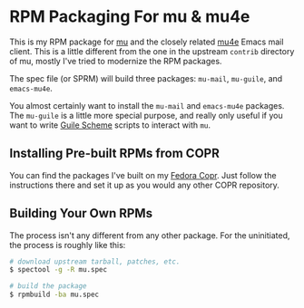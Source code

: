 * RPM Packaging For mu & mu4e

This is my RPM package for [[http://www.djcbsoftware.nl/code/mu/][mu]] and the closely related [[http://www.djcbsoftware.nl/code/mu/mu4e.html][mu4e]] Emacs mail client.
This is a little different from the one in the upstream =contrib= directory of
mu, mostly I've tried to modernize the RPM packages.

The spec file (or SPRM) will build three packages: =mu-mail=, =mu-guile=, and
=emacs-mu4e=.

You almost certainly want to install the =mu-mail= and =emacs-mu4e= packages.
The =mu-guile= is a little more special purpose, and really only useful if you
want to write [[https://www.gnu.org/software/guile/][Guile Scheme]] scripts to interact with =mu=.

** Installing Pre-built RPMs from COPR

   You can find the packages I've built on my [[https://copr.fedorainfracloud.org/coprs/eklitzke/mu/][Fedora Copr]]. Just follow the
   instructions there and set it up as you would any other COPR repository.

** Building Your Own RPMs

   The process isn't any different from any other package. For the uninitiated,
   the process is roughly like this:

#+BEGIN_SRC bash
  # download upstream tarball, patches, etc.
  $ spectool -g -R mu.spec

  # build the package
  $ rpmbuild -ba mu.spec
#+END_SRC
